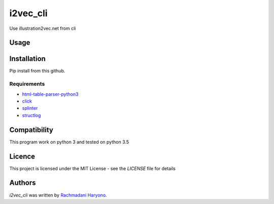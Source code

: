 i2vec_cli
=========

Use illustration2vec.net from cli

Usage
-----

.. code: bash

    i2vec_cli cat.jpg

Installation
------------

Pip install from this github.

.. code: bash

    pip install git+git://github.com/rachmadaniHaryono/i2vec_cli.git

Requirements
^^^^^^^^^^^^

- `html-table-parser-python3`_
- `click`_
- `splinter`_
- `structlog`_

Compatibility
-------------

This program work on python 3 and tested on python 3.5

Licence
-------

This project is licensed under the MIT License - see the *LICENSE* file for details


Authors
-------

`i2vec_cli` was written by `Rachmadani Haryono <foreturiga@gmail.com>`_.

.. _`html-table-parser-python3`: https://github.com/rachmadaniHaryono/html-table-parser-python3
.. _`click`: https://click.pocoo.org/4/
.. _`splinter`: https://github.com/cobrateam/splinter
.. _`structlog`: https://github.com/hynek/structlog